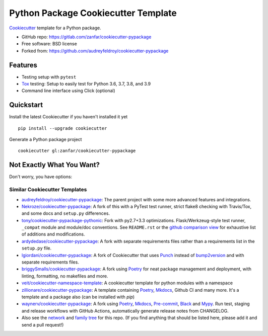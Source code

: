 ====================================
Python Package Cookiecutter Template
====================================

Cookiecutter_ template for a Python package.

* GitHub repo: https://gitlab.com/zanfar/cookiecutter-pypackage
* Free software: BSD license
* Forked from: https://github.com/audreyfeldroy/cookiecutter-pypackage

Features
--------

* Testing setup with ``pytest``
* Tox_ testing: Setup to easily test for Python 3.6, 3.7, 3.8, and 3.9
* Command line interface using Click (optional)

.. _Cookiecutter: https://github.com/cookiecutter/cookiecutter

Quickstart
----------

Install the latest Cookiecutter if you haven't installed it yet

::

    pip install --upgrade cookiecutter

Generate a Python package project

::

    cookiecutter gl:zanfar/cookiecutter-pypackage

Not Exactly What You Want?
--------------------------

Don't worry, you have options:

Similar Cookiecutter Templates
~~~~~~~~~~~~~~~~~~~~~~~~~~~~~~

* `audreyfeldroy/cookiecutter-pypackage`_: The parent project with some more
  advanced features and integrations.

* `Nekroze/cookiecutter-pypackage`_: A fork of this with a PyTest test runner,
  strict flake8 checking with Travis/Tox, and some docs and ``setup.py``
  differences.

* `tony/cookiecutter-pypackage-pythonic`_: Fork with py2.7+3.3 optimizations.
  Flask/Werkzeug-style test runner, ``_compat`` module and module/doc
  conventions. See ``README.rst`` or the `github comparison view`_ for
  exhaustive list of additions and modifications.

* `ardydedase/cookiecutter-pypackage`_: A fork with separate requirements
  files rather than a requirements list in the ``setup.py`` file.

* `lgiordani/cookiecutter-pypackage`_: A fork of Cookiecutter that uses Punch_
  instead of bump2version_ and with separate requirements files.

* `briggySmalls/cookiecutter-pypackage`_: A fork using Poetry_ for neat
  package management and deployment, with linting, formatting, no makefiles
  and more.

* `veit/cookiecutter-namespace-template`_: A cookiecutter template for python
  modules with a namespace

* `zillionare/cookiecutter-pypackage`_: A template containing Poetry_,
  Mkdocs_, Github CI and many more. It's a template and a package also (can be
  installed with `pip`)

* `waynerv/cookiecutter-pypackage`_: A fork using Poetry_, Mkdocs_,
  Pre-commit_, Black_ and Mypy_. Run test, staging and release workflows with
  GitHub Actions, automatically generate release notes from CHANGELOG.

* Also see the `network`_ and `family tree`_ for this repo. (If you find
  anything that should be listed here, please add it and send a pull request!)


.. _Travis-CI: http://travis-ci.org/
.. _Tox: http://testrun.org/tox/
.. _Sphinx: http://sphinx-doc.org/
.. _Read the Docs: https://readthedocs.io/
.. _`pyup.io`: https://pyup.io/
.. _bump2version: https://github.com/c4urself/bump2version
.. _Punch: https://github.com/lgiordani/punch
.. _Poetry: https://python-poetry.org/
.. _PyPi: https://pypi.python.org/pypi
.. _Mkdocs: https://pypi.org/project/mkdocs/
.. _Pre-commit: https://pre-commit.com/
.. _Black: https://black.readthedocs.io/en/stable/
.. _Mypy: https://mypy.readthedocs.io/en/stable/

.. _`audreyfeldroy/cookiecutter-pypackage`: https://github.com/audreyfeldroy/cookiecutter-pypackage
.. _`Nekroze/cookiecutter-pypackage`: https://github.com/Nekroze/cookiecutter-pypackage
.. _`tony/cookiecutter-pypackage-pythonic`: https://github.com/tony/cookiecutter-pypackage-pythonic
.. _`ardydedase/cookiecutter-pypackage`: https://github.com/ardydedase/cookiecutter-pypackage
.. _`lgiordani/cookiecutter-pypackage`: https://github.com/lgiordani/cookiecutter-pypackage
.. _`briggySmalls/cookiecutter-pypackage`: https://github.com/briggySmalls/cookiecutter-pypackage
.. _`veit/cookiecutter-namespace-template`: https://github.com/veit/cookiecutter-namespace-template
.. _`zillionare/cookiecutter-pypackage`: https://zillionare.github.io/cookiecutter-pypackage/
.. _`waynerv/cookiecutter-pypackage`: https://waynerv.github.io/cookiecutter-pypackage/
.. _github comparison view: https://github.com/tony/cookiecutter-pypackage-pythonic/compare/audreyr:master...master
.. _`network`: https://github.com/audreyr/cookiecutter-pypackage/network
.. _`family tree`: https://github.com/audreyr/cookiecutter-pypackage/network/members
